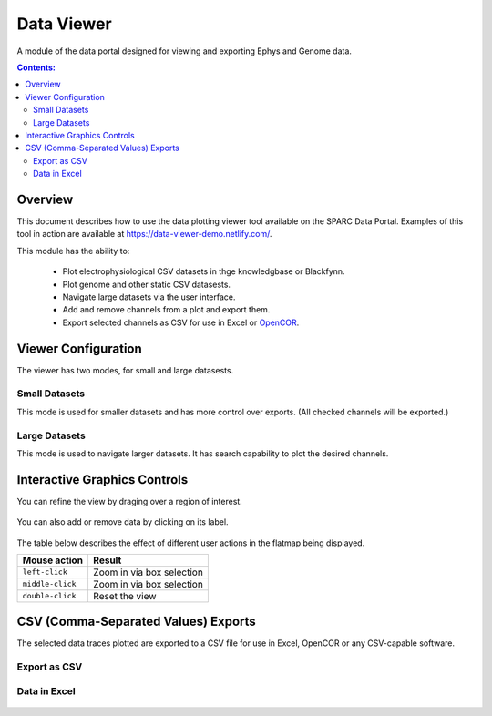 
.. |data-icon| image:: /_images/data_icon.png
					:width: 10 %

|data-icon| Data Viewer
=======================
A module of the data portal designed for viewing and exporting Ephys and Genome data.

.. contents:: Contents:
   :local:
   :depth: 2
   :backlinks: top

Overview
********

This document describes how to use the data plotting viewer tool available on the SPARC Data Portal. Examples of this tool in action are available at https://data-viewer-demo.netlify.com/.

This module has the ability to:

    - Plot electrophysiological CSV datasets in thge knowledgbase or Blackfynn.
    - Plot genome and other static CSV datasests.
    - Navigate large datasets via the user interface.
    - Add and remove channels from a plot and export them.
    - Export selected channels as CSV for use in Excel or `OpenCOR <https://opencor.ws/>`_.

Viewer Configuration
********************

The viewer has two modes, for small and large datasests.

Small Datasets
--------------

This mode is used for smaller datasets and has more control over exports. (All checked channels will be exported.)

.. figure:: _images/exportmode.png
   :figwidth: 95%
   :width: 90%
   :align: center

Large Datasets
--------------

This mode is used to navigate larger datasets. It has search capability to plot the desired channels.

.. figure:: _images/viewmode.png
   :figwidth: 95%
   :width: 90%
   :align: center

Interactive Graphics Controls
*****************************

You can refine the view by draging over a region of interest.

.. figure:: _images/plot_refine.jpg
   :figwidth: 95%
   :width: 90%
   :align: center

.. ..

.. figure:: _images/plot_refine_result.png
   :figwidth: 95%
   :width: 90%
   :align: center

You can also add or remove data by clicking on its label.

.. figure:: _images/select_channel.jpg
   :figwidth: 45%
   :width: 80%
   :align: center

The table below describes the effect of different user actions in the flatmap being displayed.

======================= ==============
Mouse action            Result
======================= ==============
``left-click``          Zoom in via box selection
----------------------- --------------
``middle-click``        Zoom in via box selection
----------------------- --------------
``double-click``        Reset the view
======================= ==============


CSV (Comma-Separated Values) Exports
************************************

The selected data traces plotted are exported to a CSV file for use in Excel, OpenCOR or any CSV-capable software.

Export as CSV
-------------

.. figure:: _images/exportCSV.png
   :figwidth: 95%
   :width: 90%
   :align: center

Data in Excel
-------------

.. figure:: _images/exported.png
   :figwidth: 95%
   :width: 90%
   :align: center

